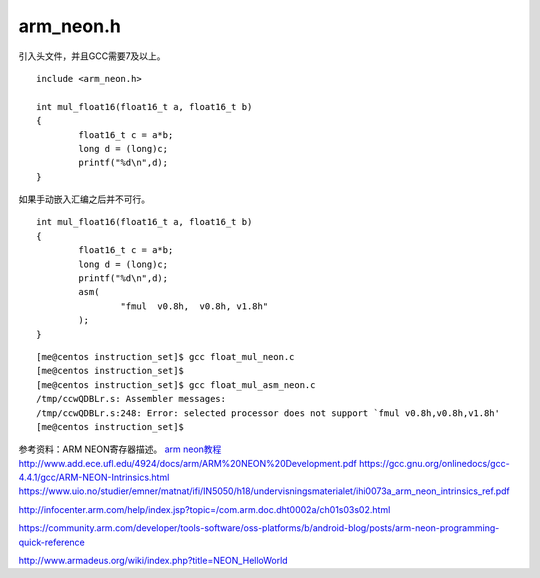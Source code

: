 ##############
arm_neon.h
##############

引入头文件，并且GCC需要7及以上。

::

   include <arm_neon.h>

   int mul_float16(float16_t a, float16_t b)
   {
           float16_t c = a*b;
           long d = (long)c;
           printf("%d\n",d);
   }

如果手动嵌入汇编之后并不可行。

::

   int mul_float16(float16_t a, float16_t b)
   {
           float16_t c = a*b;
           long d = (long)c;
           printf("%d\n",d);
           asm(
                   "fmul  v0.8h,  v0.8h, v1.8h"
           );
   }

::

   [me@centos instruction_set]$ gcc float_mul_neon.c
   [me@centos instruction_set]$
   [me@centos instruction_set]$ gcc float_mul_asm_neon.c
   /tmp/ccwQDBLr.s: Assembler messages:
   /tmp/ccwQDBLr.s:248: Error: selected processor does not support `fmul v0.8h,v0.8h,v1.8h'
   [me@centos instruction_set]$

参考资料：ARM NEON寄存器描述。 `arm
neon教程 <http://www.add.ece.ufl.edu/4924/docs/arm/ARM%20NEON%20Development.pdf>`__
http://www.add.ece.ufl.edu/4924/docs/arm/ARM%20NEON%20Development.pdf
https://gcc.gnu.org/onlinedocs/gcc-4.4.1/gcc/ARM-NEON-Intrinsics.html
https://www.uio.no/studier/emner/matnat/ifi/IN5050/h18/undervisningsmaterialet/ihi0073a_arm_neon_intrinsics_ref.pdf

http://infocenter.arm.com/help/index.jsp?topic=/com.arm.doc.dht0002a/ch01s03s02.html

https://community.arm.com/developer/tools-software/oss-platforms/b/android-blog/posts/arm-neon-programming-quick-reference

http://www.armadeus.org/wiki/index.php?title=NEON_HelloWorld
